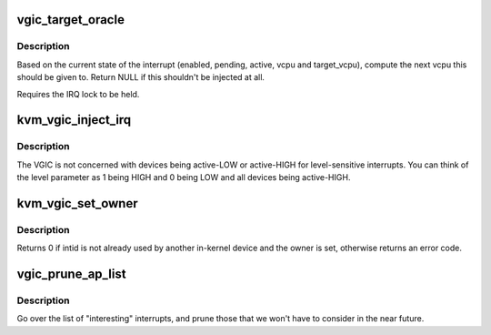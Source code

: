 .. -*- coding: utf-8; mode: rst -*-
.. src-file: virt/kvm/arm/vgic/vgic.c

.. _`vgic_target_oracle`:

vgic_target_oracle
==================

.. c:function:: struct kvm_vcpu *vgic_target_oracle(struct vgic_irq *irq)

    compute the target vcpu for an irq

    :param struct vgic_irq \*irq:
        The irq to route. Must be already locked.

.. _`vgic_target_oracle.description`:

Description
-----------

Based on the current state of the interrupt (enabled, pending,
active, vcpu and target_vcpu), compute the next vcpu this should be
given to. Return NULL if this shouldn't be injected at all.

Requires the IRQ lock to be held.

.. _`kvm_vgic_inject_irq`:

kvm_vgic_inject_irq
===================

.. c:function:: int kvm_vgic_inject_irq(struct kvm *kvm, int cpuid, unsigned int intid, bool level, void *owner)

    Inject an IRQ from a device to the vgic

    :param struct kvm \*kvm:
        The VM structure pointer

    :param int cpuid:
        The CPU for PPIs

    :param unsigned int intid:
        The INTID to inject a new state to.

    :param bool level:
        Edge-triggered:  true:  to trigger the interrupt
        false: to ignore the call
        Level-sensitive  true:  raise the input signal
        false: lower the input signal

    :param void \*owner:
        The opaque pointer to the owner of the IRQ being raised to verify
        that the caller is allowed to inject this IRQ.  Userspace
        injections will have owner == NULL.

.. _`kvm_vgic_inject_irq.description`:

Description
-----------

The VGIC is not concerned with devices being active-LOW or active-HIGH for
level-sensitive interrupts.  You can think of the level parameter as 1
being HIGH and 0 being LOW and all devices being active-HIGH.

.. _`kvm_vgic_set_owner`:

kvm_vgic_set_owner
==================

.. c:function:: int kvm_vgic_set_owner(struct kvm_vcpu *vcpu, unsigned int intid, void *owner)

    Set the owner of an interrupt for a VM

    :param struct kvm_vcpu \*vcpu:
        Pointer to the VCPU (used for PPIs)

    :param unsigned int intid:
        The virtual INTID identifying the interrupt (PPI or SPI)

    :param void \*owner:
        Opaque pointer to the owner

.. _`kvm_vgic_set_owner.description`:

Description
-----------

Returns 0 if intid is not already used by another in-kernel device and the
owner is set, otherwise returns an error code.

.. _`vgic_prune_ap_list`:

vgic_prune_ap_list
==================

.. c:function:: void vgic_prune_ap_list(struct kvm_vcpu *vcpu)

    Remove non-relevant interrupts from the list

    :param struct kvm_vcpu \*vcpu:
        The VCPU pointer

.. _`vgic_prune_ap_list.description`:

Description
-----------

Go over the list of "interesting" interrupts, and prune those that we
won't have to consider in the near future.

.. This file was automatic generated / don't edit.

